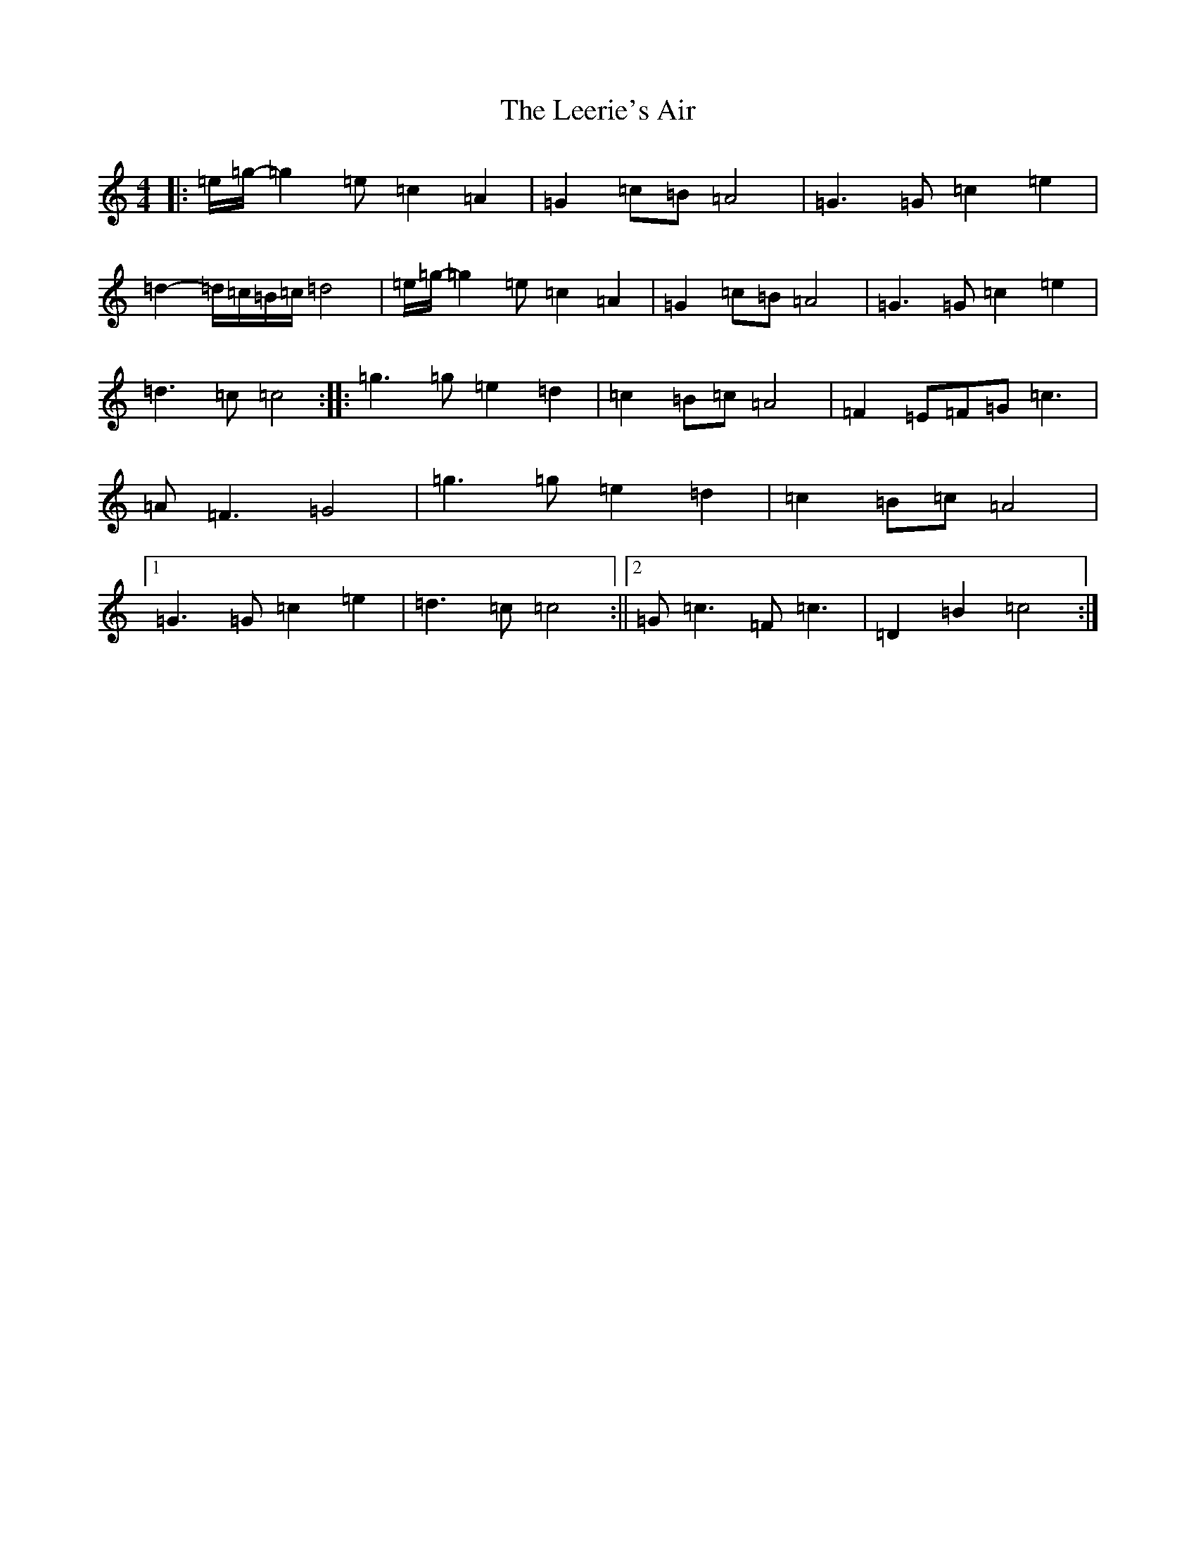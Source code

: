X: 12306
T: Leerie's Air, The
S: https://thesession.org/tunes/6459#setting6459
R: reel
M:4/4
L:1/8
K: C Major
|:=e/2=g/2-=g2=e=c2=A2|=G2=c=B=A4|=G3=G=c2=e2|=d2-=d/2=c/2=B/2=c/2=d4|=e/2=g/2-=g2=e=c2=A2|=G2=c=B=A4|=G3=G=c2=e2|=d3=c=c4:||:=g3=g=e2=d2|=c2=B=c=A4|=F2=E=F=G=c3|=A=F3=G4|=g3=g=e2=d2|=c2=B=c=A4|1=G3=G=c2=e2|=d3=c=c4:||2=G=c3=F=c3|=D2=B2=c4:|